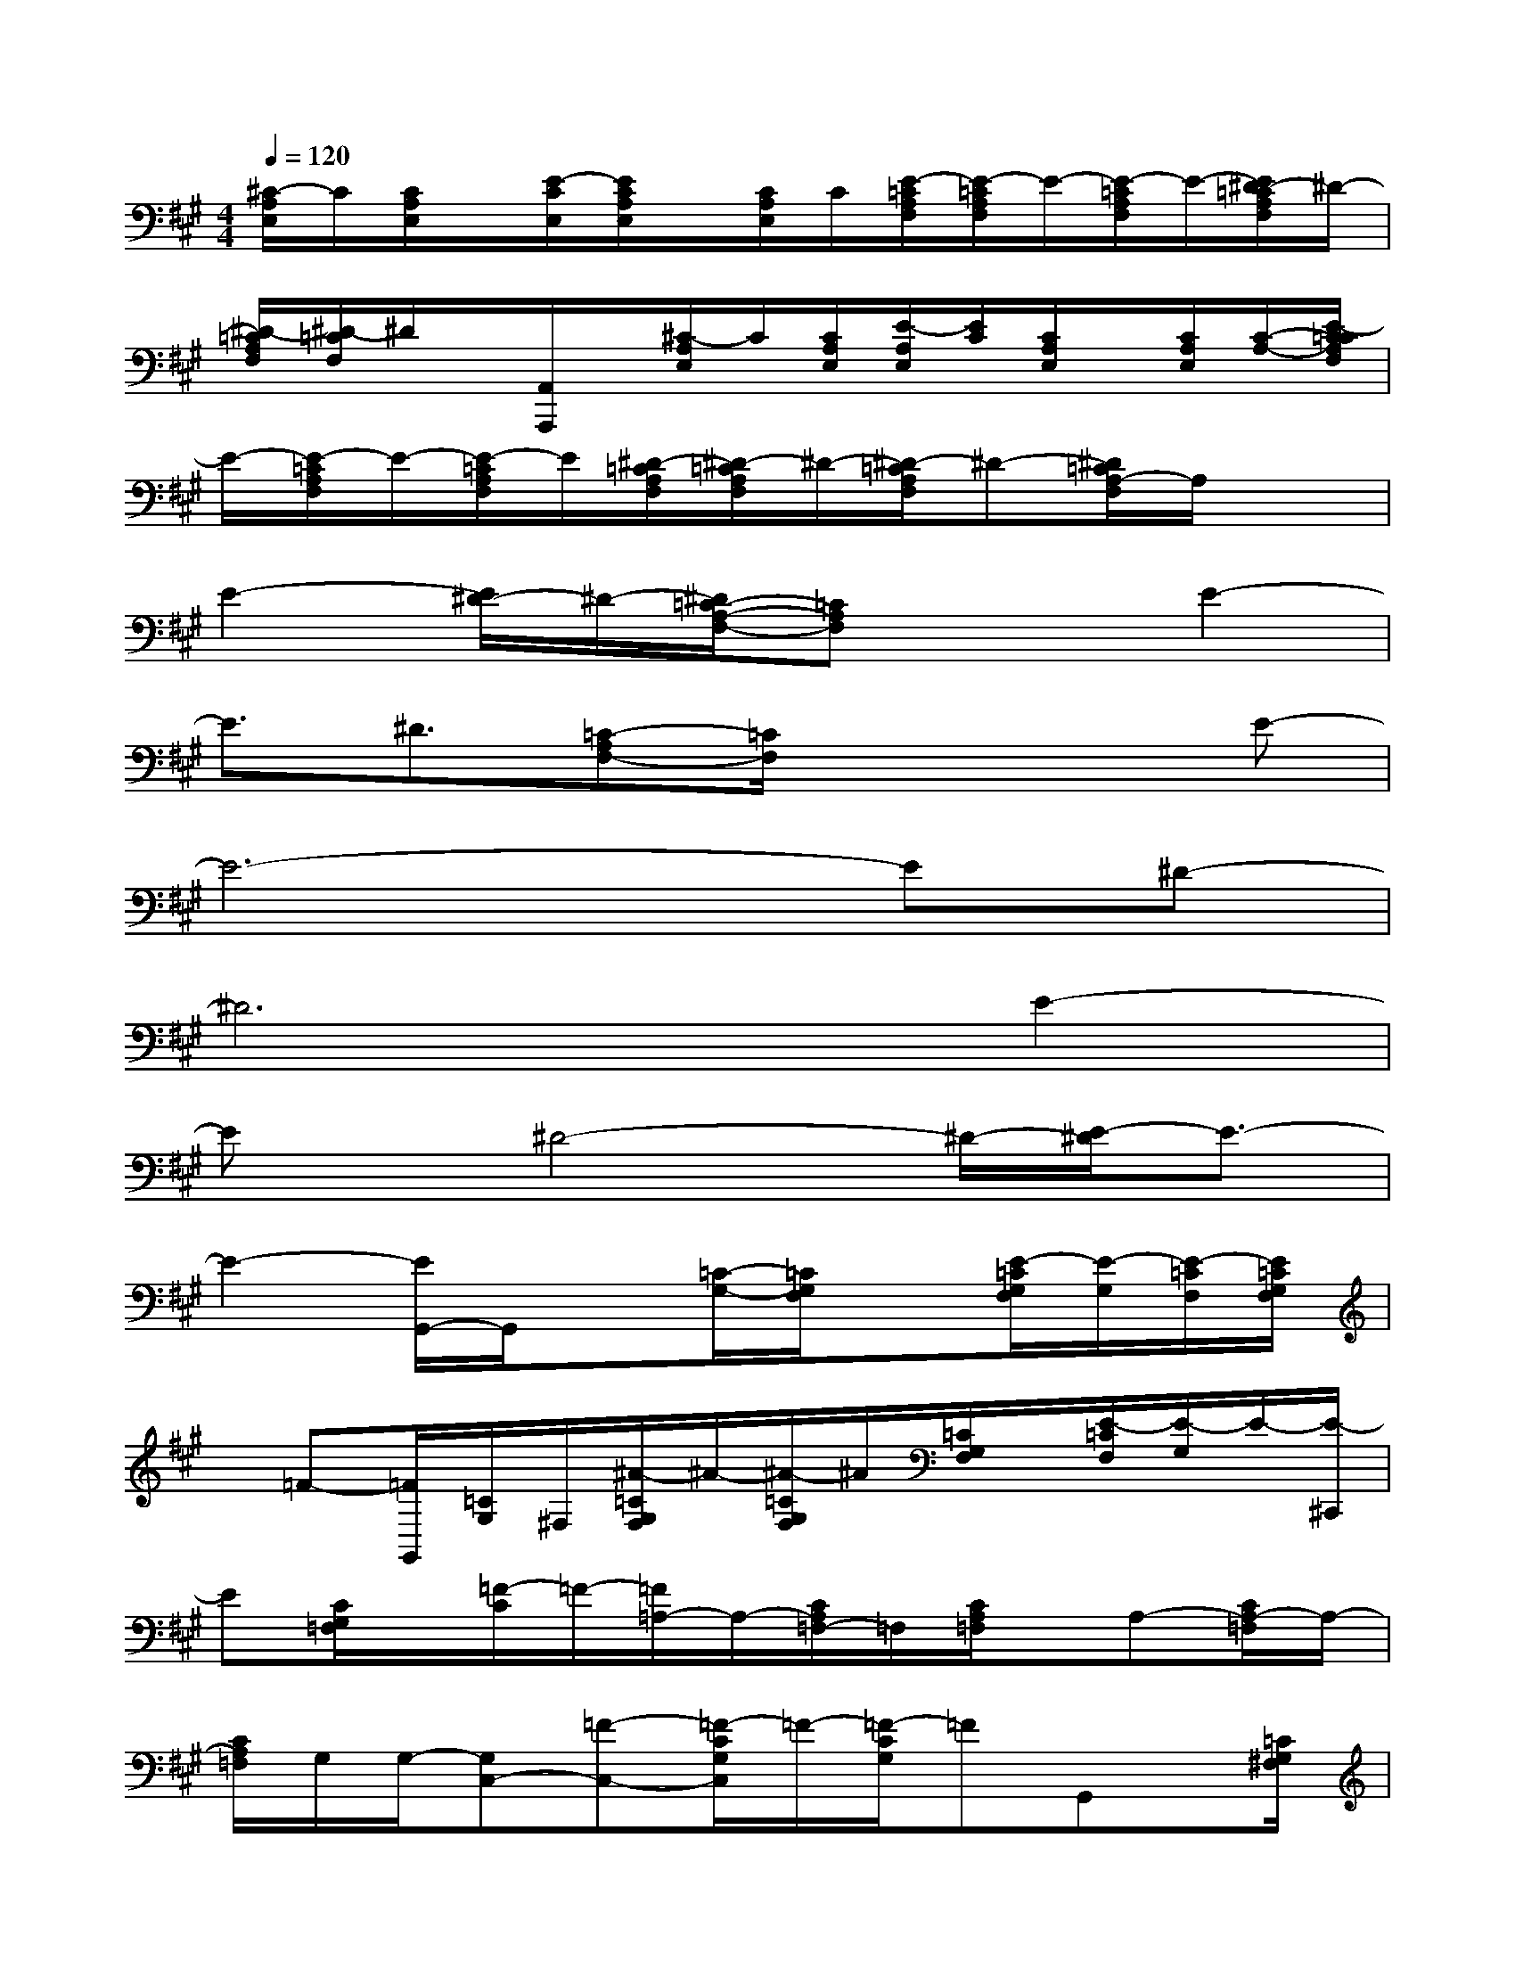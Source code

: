 X:1
T:
M:4/4
L:1/8
Q:1/4=120
K:A%3sharps
V:1
[^C/2-A,/2E,/2]C/2[C/2A,/2E,/2]x/2[E/2-C/2E,/2][E/2C/2A,/2E,/2]x/2[C/2A,/2E,/2]C/2[E/2-=C/2A,/2F,/2][E/2-=C/2A,/2F,/2]E/2-[E/2-=C/2A,/2F,/2]E/2-[E/2^D/2-=C/2A,/2F,/2]^D/2-|
[^D/2-=C/2A,/2F,/2][^D/2-=C/2F,/2]^D/2x/2[A,,/2A,,,/2]x/2[^C/2-A,/2E,/2]C/2[C/2A,/2E,/2][E/2-A,/2E,/2][E/2C/2][C/2A,/2E,/2]x/2[C/2A,/2E,/2][C/2-A,/2-][E/2-C/2=C/2A,/2F,/2]|
E/2-[E/2-=C/2A,/2F,/2]E/2-[E/2-=C/2A,/2F,/2]E/2[^D/2-=C/2A,/2F,/2][^D/2-=C/2A,/2F,/2]^D/2-[^D/2-=C/2A,/2F,/2]^D-[^D/2=C/2A,/2-F,/2]A,/2x3/2|
E2-[E/2^D/2-]^D/2-[^D/2=C/2-A,/2-F,/2-][=CA,F,]x3/2E2-|
E3/2^D3/2[=C-A,F,-][=C/2F,/2]x2x/2E-|
E6-E^D-|
^D6E2-|
Ex/2^D4-^D/2-[E/2-^D/2]E3/2-|
E2-[E/2G,,/2-]G,,/2x[=C/2-G,/2-][=C/2G,/2F,/2]x[E/2-=C/2G,/2F,/2][E/2-G,/2][E/2-=C/2F,/2][E/2=C/2G,/2F,/2]|
x/2=F-[=F/2G,,/2][=C/2G,/2]^F,/2[^A/2-=C/2G,/2F,/2]^A/2-[^A/2-=C/2G,/2F,/2]^A/2[=C/2G,/2F,/2]x/2[E/2-=C/2F,/2][E/2-G,/2]E/2-[E/2-^C,,/2]|
E[C/2G,/2=F,/2]x/2[=F/2-C/2]=F/2-[=F/2=A,/2-]A,/2-[C/2A,/2=F,/2-]=F,/2[C/2A,/2=F,/2]x/2A,-[C/2A,/2-=F,/2]A,/2-|
[C/2A,/2=F,/2]G,/2G,/2-[G,C,-][=F-C,-][=F/2-C/2G,/2C,/2]=F/2-[=F/2-C/2G,/2]=FG,,x/2[=C/2G,/2^F,/2]|
x/2[E/2-=C/2G,/2F,/2]E/2-[E/2-=C/2G,/2F,/2]E/2[=C/2G,/2F,/2]=F/2-[=F/2-=C/2G,/2^F,/2][=F/2-G,,/2]=F/2[=C/2G,/2^F,/2]x/2[^A/2-=C/2G,/2F,/2][^A/2-G,/2][^A/2-=C/2F,/2][^A/2=C/2G,/2F,/2]|
x[E/2-=C/2G,/2F,/2]E-[E/2-^C,,/2]E/2-[E/2C/2][G,/2=F,/2][=F/2-C/2][=F/2-G,/2=F,/2]=F/2=A,-[C/2A,/2=F,/2-]=F,/2|
[C/2A,/2=F,/2]x/2A,/2-[C/2A,/2-=F,/2]A,-[C/2A,/2=F,/2]G,/2G,/2-[G,/2-C,/2-][=F/2-G,/2C,/2-][=F/2-C,/2-][=F/2-C/2G,/2C,/2-][=F/2-C,/2-][=F/2-C/2G,/2-=F,/2C,/2-][=F/2G,/2C,/2]|
x/2B,,/2x/2[=D/2G,/2=F,/2]x/2[E/2-D/2G,/2=F,/2]E/2-[E/2-D/2G,/2=F,/2][E/2D/2G,/2=F,/2]x/2[=F/2-D/2G,/2=F,/2]=F/2-[=F/2-^A,,/2]=F/2[D/2G,/2=F,/2]x/2